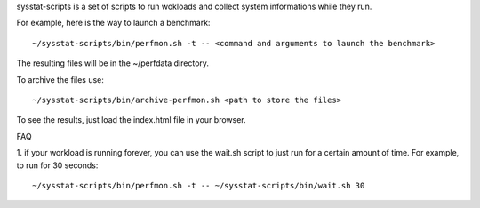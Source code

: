 sysstat-scripts is a set of scripts to run wokloads and collect
system informations while they run.

For example, here is the way to launch a benchmark: ::

 ~/sysstat-scripts/bin/perfmon.sh -t -- <command and arguments to launch the benchmark>

The resulting files will be in the ~/perfdata directory.

To archive the files use: ::

 ~/sysstat-scripts/bin/archive-perfmon.sh <path to store the files>

To see the results, just load the index.html file in your browser.

FAQ

1. if your workload is running forever, you can use the wait.sh
script to just run for a certain amount of time. For example, to run
for 30 seconds: ::

 ~/sysstat-scripts/bin/perfmon.sh -t -- ~/sysstat-scripts/bin/wait.sh 30
